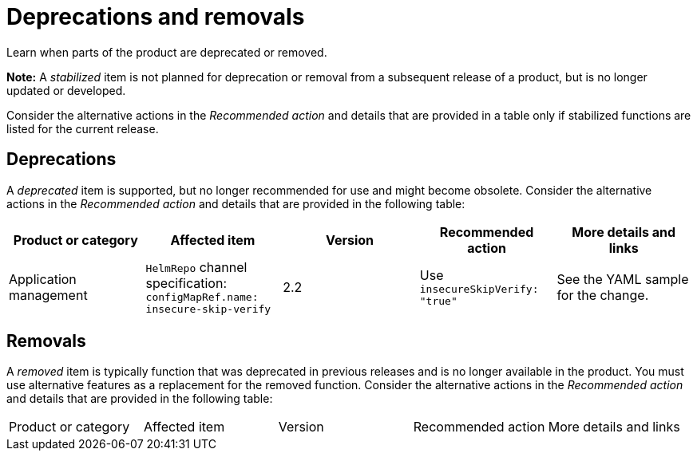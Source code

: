 
[#deprecations-removals]
= Deprecations and removals

Learn when parts of the product are deprecated or removed.

*Note:* A _stabilized_ item is not planned for deprecation or removal from a subsequent release of a product, but is no longer updated or developed. 

Consider the alternative actions in the _Recommended action_ and details that are provided in a table only if stabilized functions are listed for the current release.

[#deprecations]
== Deprecations

A _deprecated_ item is supported, but no longer recommended for use and might become obsolete. Consider the alternative actions in the _Recommended action_ and details that are provided in the following table:

|===
|Product or category | Affected item | Version | Recommended action | More details and links

| Application management
| `HelmRepo` channel specification: `configMapRef.name: insecure-skip-verify`
| 2.2
| Use `insecureSkipVerify: "true"`
| See the YAML sample for the change.

|===

[#removals]
== Removals

A _removed_ item is typically function that was deprecated in previous releases and is no longer available in the product. You must use alternative features as a replacement for the removed function. Consider the alternative actions in the _Recommended action_ and details that are provided in the following table:

|===
|Product or category | Affected item | Version | Recommended action | More details and links
|===